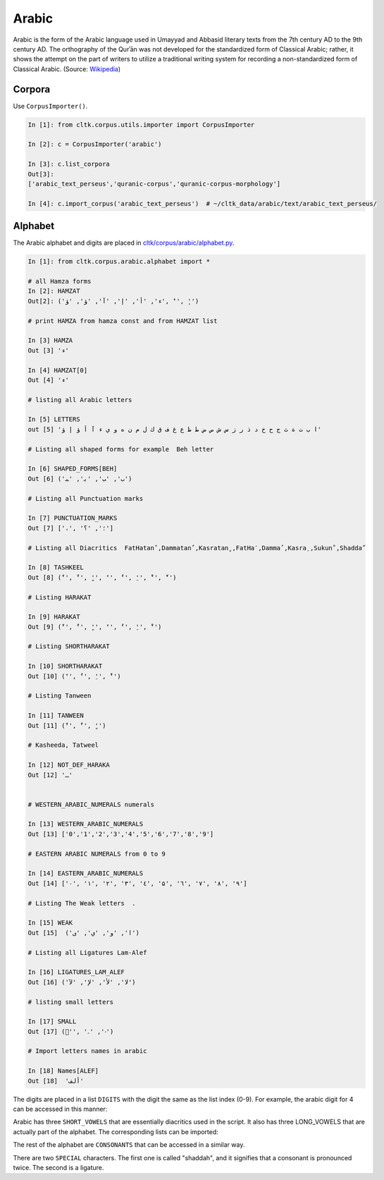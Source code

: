 Arabic
******
Arabic is the form of the Arabic language used in Umayyad and Abbasid literary texts from the 7th century AD to the 9th century AD.
The orthography of the Qurʾān was not developed for the standardized form of Classical Arabic; rather, it shows the attempt on the part of writers to utilize a traditional writing system for recording a non-standardized form of Classical Arabic. (Source: `Wikipedia <https://en.wikipedia.org/wiki/Classical_Arabic>`_)

Corpora
=======

Use ``CorpusImporter()``.

.. code-block:: python

   In [1]: from cltk.corpus.utils.importer import CorpusImporter

   In [2]: c = CorpusImporter('arabic')

   In [3]: c.list_corpora
   Out[3]:
   ['arabic_text_perseus','quranic-corpus','quranic-corpus-morphology']

   In [4]: c.import_corpus('arabic_text_perseus')  # ~/cltk_data/arabic/text/arabic_text_perseus/


Alphabet
========

The Arabic alphabet and digits are placed in `cltk/corpus/arabic/alphabet.py <https://github.com/cltk/cltk/blob/master/cltk/corpus/arabic/alphabet.py>`_.

.. code-block:: python

    In [1]: from cltk.corpus.arabic.alphabet import *

    # all Hamza forms
    In [2]: HAMZAT
    Out[2]: ('ء', 'أ', 'إ', 'آ', 'ؤ', 'ؤ', 'ٔ', 'ٕ')

    # print HAMZA from hamza const and from HAMZAT list

    In [3] HAMZA
    Out [3] 'ء'

    In [4] HAMZAT[0]
    Out [4] 'ء'

    # listing all Arabic letters

    In [5] LETTERS
    out [5] 'ا ب ت ة ث ج ح خ د ذ ر ز س ش ص ض ط ظ ع غ ف ق ك ل م ن ه و ي ء آ أ ؤ إ ؤ'

    # Listing all shaped forms for example  Beh letter

    In [6] SHAPED_FORMS[BEH]
    Out [6] ('ﺏ', 'ﺐ', 'ﺑ', 'ﺒ')

    # Listing all Punctuation marks

    In [7] PUNCTUATION_MARKS
    Out [7] ['،', '؛', '؟']

    # Listing all Diacritics  FatHatanً ,Dammatanٌ ,Kasratanٍ ,FatHaَ ,Dammaُ ,Kasraِ ,Sukunْ ,Shaddaّ

    In [8] TASHKEEL
    Out [8] ('ً', 'ٌ', 'ٍ', 'َ', 'ُ', 'ِ', 'ْ', 'ّ')

    # Listing HARAKAT

    In [9] HARAKAT
    Out [9] ('ً', 'ٌ', 'ٍ', 'َ', 'ُ', 'ِ', 'ْ')

    # Listing SHORTHARAKAT

    In [10] SHORTHARAKAT
    Out [10] ('َ', 'ُ', 'ِ', 'ْ')

    # Listing Tanween

    In [11] TANWEEN
    Out [11] ('ً', 'ٌ', 'ٍ')

    # Kasheeda, Tatweel

    In [12] NOT_DEF_HARAKA
    Out [12] 'ـ'


    # WESTERN_ARABIC_NUMERALS numerals

    In [13] WESTERN_ARABIC_NUMERALS
    Out [13] ['0','1','2','3','4','5','6','7','8','9']

    # EASTERN ARABIC NUMERALS from 0 to 9

    In [14] EASTERN_ARABIC_NUMERALS
    Out [14] ['۰', '۱', '۲', '۳', '٤', '۵', '٦', '۷', '۸', '۹']

    # Listing The Weak letters  .

    In [15] WEAK
    Out [15]  ('ا', 'و', 'ي', 'ى')

    # Listing all Ligatures Lam-Alef

    In [16] LIGATURES_LAM_ALEF
    Out [16] ('ﻻ', 'ﻷ', 'ﻹ', 'ﻵ')

    # listing small letters

    In [17] SMALL
    Out [17] ('ٰ', 'ۥ', 'ۦ')

    # Import letters names in arabic

    In [18] Names[ALEF]
    Out [18]  'ألف'

The digits are placed in a list ``DIGITS`` with the digit the same as the list index (0-9). For example, the arabic digit for 4 can be accessed in this manner:

.. code-block:: python
   In [1]: from cltk.corpus.arabic.alphabet import DIGITS
   In [2]: DIGITS[4]
   Out[2]: '٤'

Arabic has three ``SHORT_VOWELS`` that are essentially diacritics used in the script. It also has three LONG_VOWELS that are actually part of the alphabet. The corresponding lists can be imported:

.. code-block:: python
   In [1]: from cltk.corpus.arabic.alphabet import SHORT_VOWELS
   In [2]: SHORT_VOWELS
   Out[2]: ['َ', 'ِ', 'ُ']
   In [3]: from cltk.corpus.arabic.alphabet import LONG_VOWELS
   In [4]: LONG_VOWELS
   Out[4]: ['ا', 'و', 'ي']

The rest of the alphabet are ``CONSONANTS`` that can be accessed in a similar way.

There are two ``SPECIAL`` characters. The first one is called "shaddah", and it signifies that a consonant is pronounced twice. The second is a ligature.

.. code-block:: python
   In [1]: from cltk.corpus.arabic.alphabet import SPECIAL
   In [2]: SPECIAL
   Out[2]: ['‎ّ', 'ﻻ']

